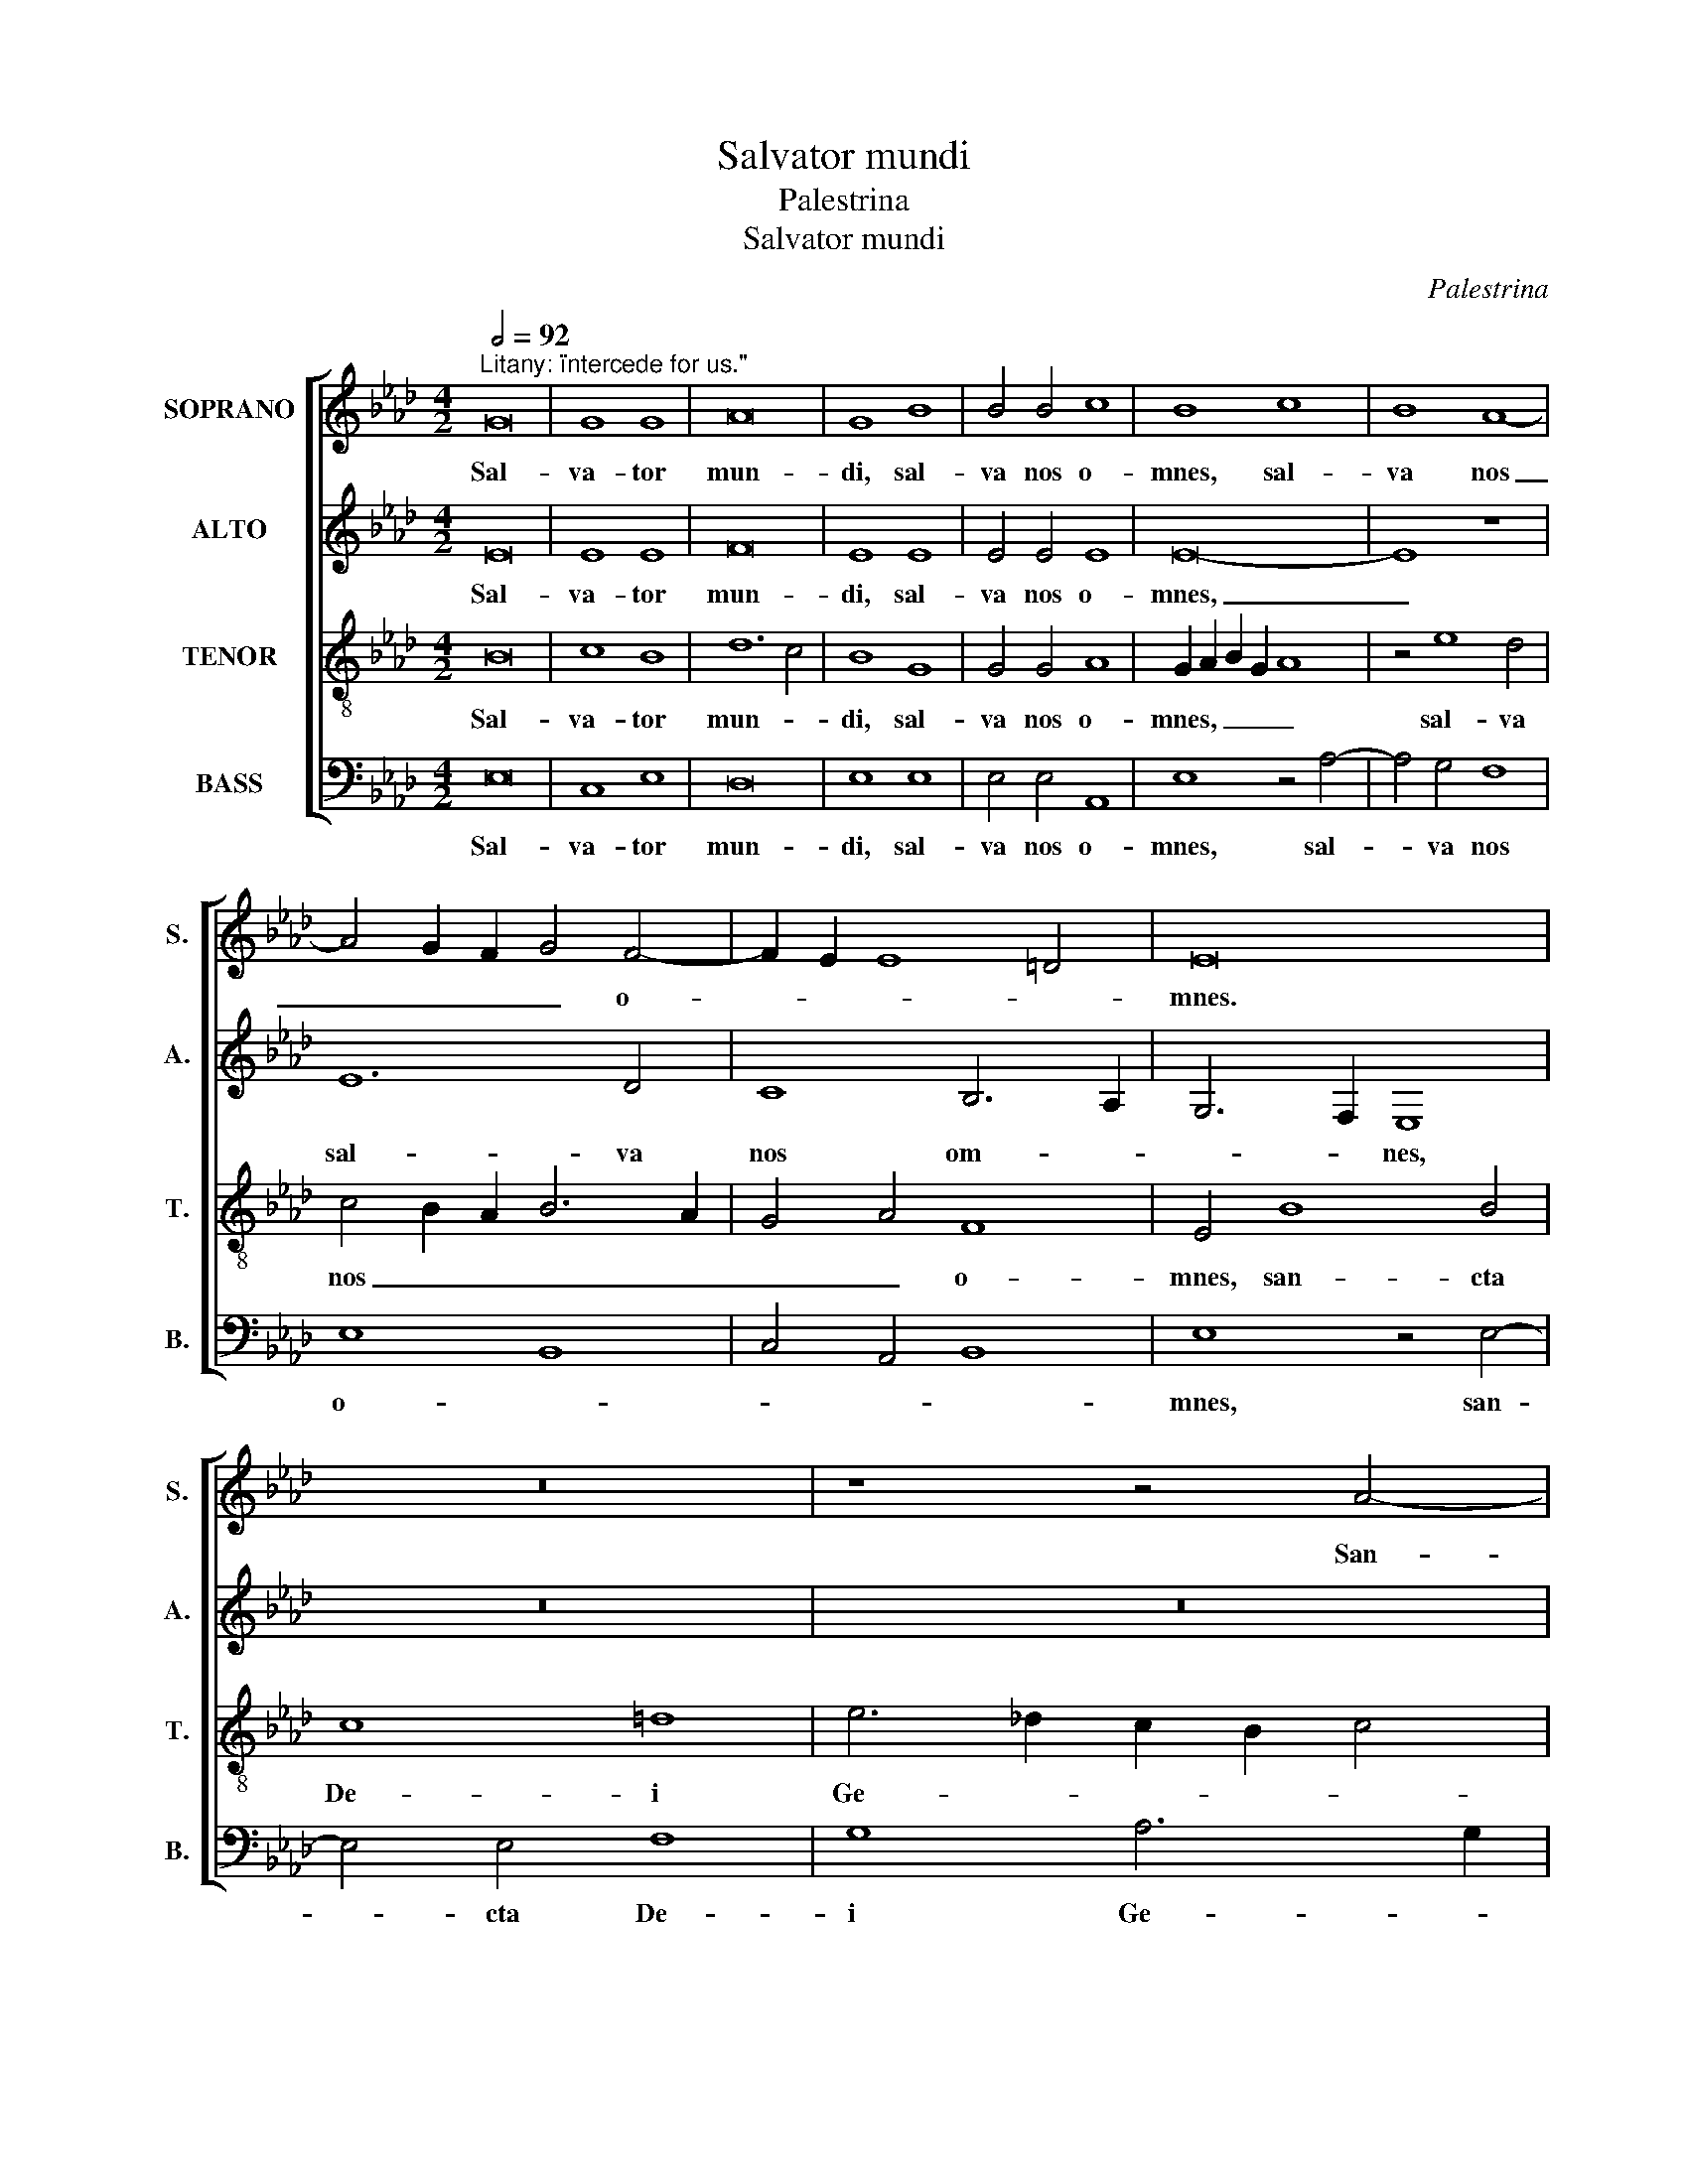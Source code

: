 X:1
T:Salvator mundi
T:Palestrina
T:Salvator mundi
C:Palestrina
%%score [ 1 2 3 4 ]
L:1/8
Q:1/2=92
M:4/2
K:Ab
V:1 treble nm="SOPRANO" snm="S."
V:2 treble nm="ALTO" snm="A."
V:3 treble-8 transpose=-12 nm="TENOR" snm="T."
V:4 bass nm="BASS" snm="B."
V:1
"^Litany: \"intercede for us.\"" G16 | G8 G8 | A16 | G8 B8 | B4 B4 c8 | B8 c8 | B8 A8- | %7
w: Sal-|va- tor|mun-|di, sal-|va nos o-|mnes, sal-|va nos|
 A4 G2 F2 G4 F4- | F2 E2 E8 =D4 | E16 | z16 | z8 z4 A4- | A4 A4 B8 | c8 d6 c2 | B2 A2 B4 A6 G2 | %15
w: _ _ _ _ o-||mnes.||San-|* cta De-|i Ge- *||
 F4 F4 E8 | z16 | B8 c8 | A8 B4 A4- | A4 G2 F2 G8 | A8 z4 E4- | E4 E4 F4 G4 | A4 F4 G8- | G8 z8 | %24
w: * ni- trix,||in- ter-|ce- de pro|_ _ _ no-|bis, an-|* ge- li, arch-|an- ge- li,|_|
 z16 | z16 | z4 B8 B4 | c8 A4 A4 | B12 A4 | G4 F2 E2 F8 | G8 G8 | A8 F8 | G8 A4 F4- | F4 E4 F8- | %34
w: ||prin- ci-|pa- tus et|po- tes-|ta- * * *|tes, vir-|tu- tes|coe- lo- *|* * rum:|
 F16 | z4 B8 =A4 | B8 _A6 G2 | F4 =E4 F8- | F8 z8 | z8 c8 | A4 B8 G4 | A8 F4 B4- | B4 A4 G8 | %43
w: _|che- ru-|bim at- que|se- ra- phim,|_|pa-|tri- ar- chae|et pro- phe-||
 A6 _G2 F4 G4 | E8 F8 | z8 B8 | c8 d8- | d8 c6 B2 | A4 G2 F2 G4 A4 | F8 E8 | G8 A4 F4- | F4 E4 F8 | %52
w: |* tae,|san-|cti le-|* gis _|_ _ _ _ do-|cto- res,|san- cti le-|* gis do-|
 E16 | E8 z4 E4 | F6 G2 A4 B4- | B2 A2 A8 G4 | A8 z8 | z16 | G12 G4 | G4 G4 A8- | A4 A4 G8- | %61
w: cto|res, a-|po- * * *|* * * sto-|li,||o- mnes|Chri- sti mar-|* ty- res,|
 G8 z8 | z16 | z16 | z4 A8 G4 | F4 E4 D8 | C4 c8 c4 | c8 d8- | d4 c4 c8- | c8 z8 | z8 c8 | %71
w: _|||san- cti|con- fes- so-|res, vir- gi-|nes Do-|* mi- ni,|_|a-|
 B4 A4 G8 | F8 A8- | A4 A4 A8 | c12 B4 | A8 G8 | z4 B8 B4 | c6 B2 A4 G4 | F4 A8 G2 F2 | G8 A8 | %80
w: na- cho- ri-|tae, san-|* cti- que|o- *|* mnes,|in- ter-|ce- di- te pro|no- * * *|* bis,|
 z8 B8- | B4 B4 c6 B2 | A4 G4 F4 E4- | E4 =D2 C2 D8 | E16- | E16- | E16 |] %87
w: in-|* ter- ce- di-|te pro no- *||bis.|_||
V:2
 E16 | E8 E8 | F16 | E8 E8 | E4 E4 E8 | E16- | E8 z8 | E12 D4 | C8 B,6 A,2 | G,6 F,2 E,8 | z16 | %11
w: Sal-|va- tor|mun-|di, sal-|va nos o-|mnes,|_|sal- va|nos om- *|* * nes,||
 z16 | z16 | z8 z4 B,4- | B,4 B,4 C8 | =D8 E6 _D2 | C2 B,2 C4 D6 C2 | B,4 B,4 A,4 E4 | F8 D8 | %19
w: ||san-|* cta De-|i Ge- *||* ni- trix, in-|ter- ce-|
 E4 E4 E8 | C8 z4 C4- | C4 C4 D4 B,4 | C4 =D4 E8 | z4 E4 E4 E4 | F4 F4 _G4 F4- | F4 E8 =D4 | %26
w: de pro no-|bis, an-|* ge- li, arch-|an- ge- li,|thro- ni et|do- mi- na- ti-|* o- *|
 E8 z4 E4- | E4 E4 F8 | D4 D4 E4 F4- | F4 E6 =DC D4 | E16 | C8 D6 C2 | B,4 E,4 (A,8 | B,8) (C8 | %34
w: nes, prin-|* ci- pa-|tus et po- tes-|* ta- * * *|tes,|vir- tu- *|* tes coe-|* lo-|
 D8) C8 | z4 F8 F4 | F8 E6 D2 | C4 B,4 C8 | z16 | z8 z4 F4- | F4 D4 E8 | C4 D8 B,2 C2 | %42
w: * rum,|che- ru-|bim at- que|se- ra- phim,||pa-|* tri- ar-|chae et pro- *|
 D2 E2 F8 =E4 | F8 z8 | z16 | z16 | z8 z4 F4- | F4 G4 A4 G4 | F2 D2 F6 E2 E4- | (E4 =D4) E8- | %50
w: * * * phe-|tae,|||san-|* cti le- gis|do- * * * cto-|* * res,|
 E8 z8 | B,8 C4 D4 | B,4 C4 B,8 | C16 | z16 | z8 z4 B,4 | C6 =D2 E4 F4- | F2 E2 E8 =D4 | E4 E8 E4 | %59
w: _|san- cti le-|gis do- cto|res,||a-|po- * * *|* * * sto-|li, o- mnes|
 E4 E4 C8- | C4 =D4 E8 | z4 E8 _D4 | C4 B,4 D4 C4- | C4 B,4 C6 B,2 | A,8 z8 | z8 F8- | F4 F4 F8- | %67
w: Chri- sti mar-|* ty- res,|san- cti|con- fes- so- *|* * res, _|_|vir-|* gi- nes|
 F8 F8- | F4 E4 E8- | E8 z8 | z8 A8 | G4 F4 =E8 | F8 F8- | F4 F4 F8 | E4 A,2 B,2 C2 D2 E4- | %75
w: _ Do-|* mi- ni,|_|a-|na- cho- ri-|tae, san-|* cti- que|o- * * * * *|
 E4 =D4 E8- | E8 z4 E4- | E4 E4 F6 E2 | D4 C4 B,8- | B,8 A,8 | z8 D8 | B,8 E6 D2 | C4 B,4 A,6 G,2 | %83
w: * * mnes,|_ in-|* ter- ce- di-|te pro no-|* bis,|in-|ter- ce- di-|te pro no- *|
 F,16 | E,8 G,8 | A,4 B,4 C8 | B,16 |] %87
w: |bis, pro|no- * *|bis.|
V:3
 B16 | c8 B8 | d12 c4 | B8 G8 | G4 G4 A8 | G2 A2 B2 G2 A8 | z4 e8 d4 | c4 B2 A2 B6 A2 | G4 A4 F8 | %9
w: Sal-|va- tor|mun- *|di, sal-|va nos o-|mnes, _ _ _ _|sal- va|nos _ _ _ _|_ _ o-|
 E4 B8 B4 | c8 =d8 | e6 _d2 c2 B2 c4 | d4 c6 B2 B4- | B4 =A4 B6 _A2 | G2 F2 G4 F8 | B8 c8 | %16
w: mnes, san- cta|De- i|Ge- * * * *||* ni- trix, _|_ _ _ _|in- ter-|
 A8 B4 A4- | A4 G4 A4 c4- | c4 d6 c2 A4 | B16 | A16- | A8 z8 | z8 z4 B4 | B4 B4 c8 | c4 d8 c4 | %25
w: ce- de pro|_ no- bis, pro|_ no- * *||bis,|_|thro-|ni et do-|mi- na- ti-|
 B8 A8- | A4 =G2 F2 G8 | A8 z8 | z16 | z8 B8- | B8 c8 | A12 B4- | B4 c6 A2 d4- | d2 c2 B8 =A4 | %34
w: o- *||nes,||vir-|* tu-|tes coe-|* lo- * *||
 B8 F8 | d12 c4 | d8 c6 B2 | A4 G4 F8 | d8 c6 B2 | A4 G4 F8 | z16 | z16 | z8 z4 c4- | c4 A4 B8 | %44
w: * rum,|che- ru-|bim at- que|se- ra- phim,|se- * *|* ra- phim,|||pa-|* tri- ar-|
 =G4 A8 F4 | B2 A2 G2 F2 G2 E2 B4- | B4 =A4 B8 | B8 c8 | d8 c4 A4 | B8 E4 B4- | B4 c8 d4- | %51
w: chae et pro-|phe- * * * * * *|* * tae,|san- cti|le- gis do-|cto- res, san-|* cti le-|
 d2 c2 B4 A4 B4 | =G4 A8 G4 | A8 z4 A4 | d6 B2 c4 d4- | d2 c2 c2 BA B4 B4 | A8 z8 | z16 | B12 B4 | %59
w: * * * gis do-|cto- * *|res, a-|po- * * *|* * * * * * sto-|li,||o- mnes|
 c4 c4 A8- | A4 A4 B6 A2 | G4 F2 E2 F8 | E8 z8 | z8 z4 e4- | e4 d4 c4 B4 | d4 c4 B8- | %66
w: Chri- sti mar-|* ty- res, _|_ _ _ _||san-|* cti con- fes-|so- * *|
 B4 =A4 z4 _A4 | A4 A4 A8- | A4 A4 A8 | c8 B4 A4 | G8 F4 A4 | E4 F4 c8 | F8 d8- | d4 d4 d8 | %74
w: * res, vir-|gi- nes Do-|* mi- ni,|a- na- cho-|ri- tae, a-|na- cho- ri-|tae, san-|* cti- que|
 c4 e12 | A6 B2 c4 B4- | B2 A2 G2 F2 G8 | A8 z8 | z8 z4 e4- | e4 e4 d6 c2 | B4 A8 G2 F2 | G8 A8- | %82
w: o- *|||mnes,|in-|* ter- ce- di-|te pro _ _|_ no-|
 A4 B4 c8 | B8 z4 B4- | B4 B4 e6 d2 | c4 B4 A8 | G16 |] %87
w: |bis, in-|* ter- ce- di-|te pro no-|bis.|
V:4
 E,16 | C,8 E,8 | D,16 | E,8 E,8 | E,4 E,4 A,,8 | E,8 z4 A,4- | A,4 G,4 F,8 | E,8 B,,8 | %8
w: Sal-|va- tor|mun-|di, sal-|va nos o-|mnes, sal-|* va nos|o- *|
 C,4 A,,4 B,,8 | E,8 z4 E,4- | E,4 E,4 F,8 | G,8 A,6 G,2 | F,2 E,2 F,4 E,6 D,2 | C,4 C,4 B,,8 | %14
w: |mnes, san-|* cta De-|i Ge- *||* ni- trix,|
 z16 | z8 E,8 | F,8 D,8 | E,8 A,6 G,2 | F,2 E,2 D,2 C,2 B,,4 F,4 | E,16 | A,,16- | A,,8 z8 | %22
w: |in-|ter- ce-|de pro _|_ _ _ _ _ _|no-|bis,|_|
 z8 E,8 | E,4 E,4 A,8 | F,4 B,8 A,4 | _G,4 F,2 E,2 F,8 | E,16 | z16 | z16 | z16 | E,16 | F,8 D,8 | %32
w: thro-|ni et do-|mi- na- ti-|o- * * *|nes,||||vir-|tu- tes|
 E,8 F,8 | _G,8 F,8 | z4 B,8 =A,4 | B,8 F,8 | B,,8 z8 | z4 B,8 =A,4 | B,8 _A,6 G,2 | F,4 =E,4 F,8 | %40
w: coe- lo-|* rum,|che- ru-|bim at-|que,|che- ru-|bim at- que|se- ra- phim,|
 z16 | z16 | z16 | F,8 D,4 E,4- | E,4 C,4 D,8 | B,,4 E,8 D,4 | C,8 B,,8- | B,,8 z8 | z16 | %49
w: |||pa- tri- ar-|* chae et|pro- phe- *|* tae,|_||
 z8 E,8- | E,8 F,8 | _G,8 F,4 D,4 | E,16 | A,,16 | z16 | z8 E,8 | A,6 F,2 G,4 A,4- | %57
w: san-|* cti|le- gis do-|cto-|res,||a-|po- * * *|
 A,2 G,2 G,2 F,E, F,4 F,4 | E,4 E,8 E,4 | C,4 C,4 F,8- | F,4 F,4 E,8- | E,8 A,8- | %62
w: * * * * * * sto-|li o- mnes|Chri- sti mar-|* ty- res,|_ san-|
 A,4 G,4 F,4 E,4 | D,8 C,8 | F,8 E,8 | D,4 A,,4 B,,8 | F,4 F,8 F,4 | F,8 D,8- | D,4 A,,4 A,,8 | %69
w: * cti con- fes-|so- res,|san- cti|con- fes- so-|res, vir- gi-|nes Do-|* mi- ni,|
 A,8 G,4 F,4 | =E,8 F,8 | z16 | D,16 | D,8 D,8 | A,12 G,4 | F,8 E,8- | E,8 z8 | z16 | z8 E,8- | %79
w: a- na- cho-|ri- tae,||san-|cti- que|o- *|* mnes,|_||in-|
 E,4 E,4 F,6 E,2 | D,4 C,4 B,,8- | B,,8 A,,8- | A,,16 | B,,12 B,,4 | E,6 D,2 C,4 B,,4 | A,,16 | %86
w: * ter- ce- di-|te pro no-|* bis,|_|in- ter-|ce- di- te pro|no-|
 E,16 |] %87
w: bis.|

